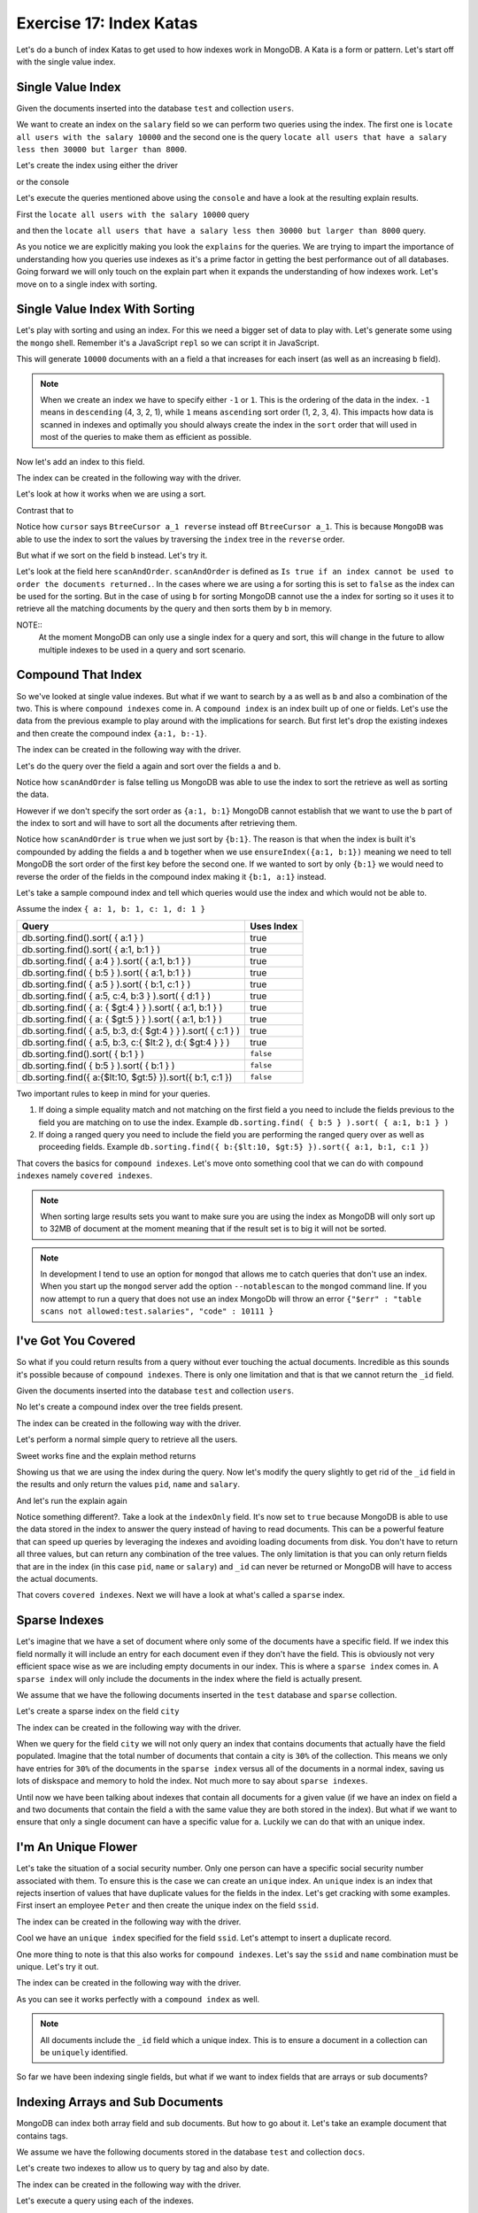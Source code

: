 Exercise 17: Index Katas
========================

Let's do a bunch of index Katas to get used to how indexes work in MongoDB. A Kata is a form or pattern. Let's start off with the single value index.

Single Value Index
------------------

Given the documents inserted into the database ``test`` and collection ``users``.

.. code-block:: javascript
    :linenos:

    {
      pid: 1,
      name: 'Steve',
      salary: 10000
    }
    
    {
      pid: 2,
      name: 'John',
      salary: 12000
    }

    {
      pid: 7,
      name: 'Peter',
      salary: 7000
    }

    {
      pid: 18,
      name: 'Arnold',
      salary: 32000
    }

We want to create an index on the ``salary`` field so we can perform two queries using the index. The first one is ``locate all users with the salary 10000`` and the second one is the query ``locate all users that have a salary less then 30000 but larger than 8000``.

Let's create the index using either the driver

.. code-block:: javascript
    :linenos:

    db.collection('users').ensureIndex({salary:1}, function(err, result) {});

or the console

.. code-block:: console
    :linenos:

    > use test
    > db.users.ensureIndex({salary:1})

Let's execute the queries mentioned above using the ``console`` and have a look at the resulting explain results.

First the ``locate all users with the salary 10000`` query

.. code-block:: console
    :linenos:

    > use test
    > db.users.find({salary:10000}).explain()
    {
      "cursor" : "BtreeCursor salary_1",
      "isMultiKey" : false,
      "n" : 1,
      "nscannedObjects" : 1,
      "nscanned" : 1,
      "nscannedObjectsAllPlans" : 1,
      "nscannedAllPlans" : 1,
      "scanAndOrder" : false,
      "indexOnly" : false,
      "nYields" : 0,
      "nChunkSkips" : 0,
      "millis" : 0,
      "indexBounds" : {
        "salary" : [
          [
            10000,
            10000
          ]
        ]
      },
      "server" : "localhost:27017"
    }

and then the ``locate all users that have a salary less then 30000 but larger than 8000`` query.

.. code-block:: console
    :linenos:

    > use test
    > db.users.find({salary:{$lt: 30000, $gt: 8000}}).explain()
    {
      "cursor" : "BtreeCursor salary_1",
      "isMultiKey" : false,
      "n" : 2,
      "nscannedObjects" : 2,
      "nscanned" : 2,
      "nscannedObjectsAllPlans" : 2,
      "nscannedAllPlans" : 2,
      "scanAndOrder" : false,
      "indexOnly" : false,
      "nYields" : 0,
      "nChunkSkips" : 0,
      "millis" : 0,
      "indexBounds" : {
        "salary" : [
          [
            8000,
            30000
          ]
        ]
      },
      "server" : "localhost:27017"
    }

As you notice we are explicitly making you look the ``explains`` for the queries. We are trying to impart the importance of understanding how you queries use indexes as it's a prime factor in getting the best performance out of all databases. Going forward we will only touch on the explain part when it expands the understanding of how indexes work. Let's move on to a single index with sorting.

Single Value Index With Sorting
-------------------------------

Let's play with sorting and using an index. For this we need a bigger set of data to play with. Let's generate some using the ``mongo`` shell. Remember it's a JavaScript ``repl`` so we can script it in JavaScript.

.. code-block:: console
    :linenos:

    > use test
    > for(var i = 0; i < 10000; i++) db.sorting.insert({a:i, b:(10000 - i)})

This will generate ``10000`` documents with an a field ``a`` that increases for each insert (as well as an increasing ``b`` field).

.. NOTE::
  When we create an index we have to specify either ``-1`` or ``1``. This is the ordering of the data in the index. ``-1`` means in ``descending`` (4, 3, 2, 1), while ``1`` means ``ascending`` sort order (1, 2, 3, 4). This impacts how data is scanned in indexes and optimally you should always create the index in the ``sort`` order that will used in most of the queries to make them as efficient as possible.

Now let's add an index to this field.

.. code-block:: console
    :linenos:

    > use test
    > db.sorting.ensureIndex({a:1})

The index can be created in the following way with the driver.

.. code-block:: javascript
    :linenos:

    db.collection('employees').ensureIndex({a:1}, function(err, result) {});

Let's look at how it works when we are using a sort.

.. code-block:: console
    :linenos:

    > use test
    > db.sorting.find({a: {$lt:5000, $gt: 1000}}).sort({a:1}).explain()
    {
      "cursor" : "BtreeCursor a_1",
      "isMultiKey" : false,
      "n" : 3999,
      "nscannedObjects" : 3999,
      "nscanned" : 3999,
      "nscannedObjectsAllPlans" : 3999,
      "nscannedAllPlans" : 3999,
      "scanAndOrder" : false,
      "indexOnly" : false,
      "nYields" : 0,
      "nChunkSkips" : 0,
      "millis" : 6,
      "indexBounds" : {
        "a" : [
          [
            1000,
            5000
          ]
        ]
      },
      "server" : "localhost:27017"
    }

Contrast that to

.. code-block:: console
    :linenos:

    > use test
    > db.sorting.find({a: {$lt:5000, $gt: 1000}}).sort({a:-1}).explain()
    {
      "cursor" : "BtreeCursor a_1 reverse",
      "isMultiKey" : false,
      "n" : 3999,
      "nscannedObjects" : 3999,
      "nscanned" : 3999,
      "nscannedObjectsAllPlans" : 3999,
      "nscannedAllPlans" : 3999,
      "scanAndOrder" : false,
      "indexOnly" : false,
      "nYields" : 0,
      "nChunkSkips" : 0,
      "millis" : 6,
      "indexBounds" : {
        "a" : [
          [
            5000,
            1000
          ]
        ]
      },
      "server" : "localhost:27017"
    }

Notice how ``cursor`` says ``BtreeCursor a_1 reverse`` instead off ``BtreeCursor a_1``. This is because ``MongoDB`` was able to use the index to sort the values by traversing the ``index`` tree in the ``reverse`` order.

But what if we sort on the field ``b`` instead. Let's try it.

.. code-block:: console
    :linenos:

    > use test
    > db.sorting.find({a: {$lt:5000, $gt: 1000}}).sort({b:1}).explain()
    {
      "cursor" : "BtreeCursor a_1",
      "isMultiKey" : false,
      "n" : 3999,
      "nscannedObjects" : 3999,
      "nscanned" : 3999,
      "nscannedObjectsAllPlans" : 4100,
      "nscannedAllPlans" : 4100,
      "scanAndOrder" : true,
      "indexOnly" : false,
      "nYields" : 0,
      "nChunkSkips" : 0,
      "millis" : 22,
      "indexBounds" : {
        "a" : [
          [
            1000,
            5000
          ]
        ]
      },
      "server" : "localhost:27017"
    }

Let's look at the field here ``scanAndOrder``. ``scanAndOrder`` is defined as ``Is true if an index cannot be used to order the documents returned.``. In the cases where we are using ``a`` for sorting this is set to ``false`` as the index can be used for the sorting. But in the case of using ``b`` for sorting MongoDB cannot use the ``a`` index for sorting so it uses it to retrieve all the matching documents by the query and then sorts them by ``b`` in memory. 

NOTE::
  At the moment MongoDB can only use a single index for a query and sort, this will change in the future to allow multiple indexes to be used in a query and sort scenario.

Compound That Index
-------------------

So we've looked at single value indexes. But what if we want to search by ``a`` as well as ``b`` and also a combination of the two. This is where ``compound indexes`` come in. A ``compound index`` is an index built up of one or fields. Let's use the data from the previous example to play around with the implications for search. But first let's drop the existing indexes and then create the compound index ``{a:1, b:-1}``.

.. code-block:: console
    :linenos:

    > use test
    > db.sorting.dropIndexes()
    > db.sorting.ensureIndex({a:1, b:1})

The index can be created in the following way with the driver.

.. code-block:: javascript
    :linenos:

    db.collection('employees').ensureIndex({a:1, b:1}, function(err, result) {});

Let's do the query over the field ``a`` again and sort over the fields ``a`` and ``b``.

.. code-block:: console
    :linenos:

    > use test
    > db.sorting.find({a: {$lt:5000, $gt: 1000}}).sort({a:1, b:1}).explain()
    {
      "cursor" : "BtreeCursor a_1_b_1",
      "isMultiKey" : false,
      "n" : 3999,
      "nscannedObjects" : 3999,
      "nscanned" : 3999,
      "nscannedObjectsAllPlans" : 3999,
      "nscannedAllPlans" : 3999,
      "scanAndOrder" : false,
      "indexOnly" : false,
      "nYields" : 0,
      "nChunkSkips" : 0,
      "millis" : 6,
      "indexBounds" : {
        "a" : [
          [
            1000,
            5000
          ]
        ],
        "b" : [
          [
            {
              "$minElement" : 1
            },
            {
              "$maxElement" : 1
            }
          ]
        ]
      },
      "server" : "localhost:27017"
    }

Notice how ``scanAndOrder`` is false telling us MongoDB was able to use the index to sort the retrieve as well as sorting the data.

However if we don't specify the sort order as ``{a:1, b:1}`` MongoDB cannot establish that we want to use the ``b`` part of the index to sort and will have to sort all the documents after retrieving them.

.. code-block:: console
    :linenos:

    > use test
    > db.sorting.find({a: {$lt:5000, $gt: 1000}}).sort({b:1}).explain()
    {
      "cursor" : "BtreeCursor a_1_b_1",
      "isMultiKey" : false,
      "n" : 3999,
      "nscannedObjects" : 3999,
      "nscanned" : 3999,
      "nscannedObjectsAllPlans" : 4100,
      "nscannedAllPlans" : 4100,
      "scanAndOrder" : true,
      "indexOnly" : false,
      "nYields" : 0,
      "nChunkSkips" : 0,
      "millis" : 21,
      "indexBounds" : {
        "a" : [
          [
            1000,
            5000
          ]
        ],
        "b" : [
          [
            {
              "$minElement" : 1
            },
            {
              "$maxElement" : 1
            }
          ]
        ]
      },
      "server" : "localhost:27017"
    }

Notice how ``scanAndOrder`` is ``true`` when we just sort by ``{b:1}``. The reason is that when the index is built it's compounded by adding the fields ``a`` and ``b`` together when we use ``ensureIndex({a:1, b:1})`` meaning we need to tell MongoDB the sort order of the first key before the second one. If we wanted to sort by only ``{b:1}`` we would need to reverse the order of the fields in the compound index making it ``{b:1, a:1}`` instead.

Let's take a sample compound index and tell which queries would use the index and which would not be able to.

Assume the index ``{ a: 1, b: 1, c: 1, d: 1 }``

=============================================================== ==================
Query                                                           Uses Index
=============================================================== ==================
db.sorting.find().sort( { a:1 } )                               true
db.sorting.find().sort( { a:1, b:1 } )                          true
db.sorting.find( { a:4 } ).sort( { a:1, b:1 } )                 true
db.sorting.find( { b:5 } ).sort( { a:1, b:1 } )                 true
db.sorting.find( { a:5 } ).sort( { b:1, c:1 } )                 true
db.sorting.find( { a:5, c:4, b:3 } ).sort( { d:1 } )            true
db.sorting.find( { a: { $gt:4 } } ).sort( { a:1, b:1 } )        true
db.sorting.find( { a: { $gt:5 } } ).sort( { a:1, b:1 } )        true
db.sorting.find( { a:5, b:3, d:{ $gt:4 } } ).sort( { c:1 } )    true
db.sorting.find( { a:5, b:3, c:{ $lt:2 }, d:{ $gt:4 } } )       true
db.sorting.find().sort( { b:1 } )                               ``false``
db.sorting.find( { b:5 } ).sort( { b:1 } )                      ``false``
db.sorting.find({ a:{$lt:10, $gt:5} }).sort({ b:1, c:1 })       ``false``
=============================================================== ==================

Two important rules to keep in mind for your queries.

1. If doing a simple equality match and not matching on the first field ``a`` you need to include the fields previous to the field you are matching on to use the index. Example ``db.sorting.find( { b:5 } ).sort( { a:1, b:1 } )``
2. If doing a ranged query you need to include the field you are performing the ranged query over as well as proceeding fields. Example ``db.sorting.find({ b:{$lt:10, $gt:5} }).sort({ a:1, b:1, c:1 })``

That covers the basics for ``compound indexes``. Let's move onto something cool that we can do with ``compound indexes`` namely ``covered indexes``.

.. NOTE::
  When sorting large results sets you want to make sure you are using the index as MongoDB will only sort up to 32MB of document at the moment meaning that if the result set is to big it will not be sorted.

.. NOTE::
    In development I tend to use an option for ``mongod`` that allows me to catch queries that don't use an index. When you start up the ``mongod`` server add the option ``--notablescan`` to the ``mongod`` command line. If you now attempt to run a query that does not use an index MongoDb will throw an error ``{"$err" : "table scans not allowed:test.salaries", "code" : 10111 }``

I've Got You Covered
--------------------

So what if you could return results from a query without ever touching the actual documents. Incredible as this sounds it's possible because of ``compound indexes``. There is only one limitation and that is that we cannot return the ``_id`` field. 

Given the documents inserted into the database ``test`` and collection ``users``.

.. code-block:: javascript
    :linenos:

    {
      pid: 1,
      name: 'Steve',
      salary: 10000
    }
    
    {
      pid: 2,
      name: 'John',
      salary: 12000
    }

    {
      pid: 7,
      name: 'Peter',
      salary: 7000
    }

    {
      pid: 18,
      name: 'Arnold',
      salary: 32000
    }

No let's create a compound index over the tree fields present.

.. code-block:: console
    :linenos:

    > use test
    > db.users.dropIndexes()
    > db.users.ensureIndex({pid:1, name:1, salary:1})

The index can be created in the following way with the driver.

.. code-block:: javascript
    :linenos:

    db.collection('employees').ensureIndex({pid:1, name:1, salary:1}, function(err, result) {});

Let's perform a normal simple query to retrieve all the users.

.. code-block:: console
    :linenos:

    > use test
    > db.users.find({pid:{$gt: 1}})
    { "_id" : ObjectId("51824040ae699e537241fcef"), "pid" : 2, "name" : "John", "salary" : 12000 }
    { "_id" : ObjectId("51824040ae699e537241fcf0"), "pid" : 7, "name" : "Peter", "salary" : 7000 }
    { "_id" : ObjectId("51824040ae699e537241fcf1"), "pid" : 18, "name" : "Arnold", "salary" : 32000 }    

Sweet works fine and the explain method returns

.. code-block:: console
    :linenos:

    > use test
    > db.users.find({pid:{$gt: 1}}).explain()
    {
      "cursor" : "BtreeCursor pid_1_name_1_salary_1",
      "isMultiKey" : false,
      "n" : 3,
      "nscannedObjects" : 3,
      "nscanned" : 3,
      "nscannedObjectsAllPlans" : 3,
      "nscannedAllPlans" : 3,
      "scanAndOrder" : false,
      "indexOnly" : false,
      "nYields" : 0,
      "nChunkSkips" : 0,
      "millis" : 0,
      "indexBounds" : {
        "pid" : [
          [
            1,
            1.7976931348623157e+308
          ]
        ],
        "name" : [
          [
            {
              "$minElement" : 1
            },
            {
              "$maxElement" : 1
            }
          ]
        ],
        "salary" : [
          [
            {
              "$minElement" : 1
            },
            {
              "$maxElement" : 1
            }
          ]
        ]
      },
      "server" : "localhost:27017"
    }    

Showing us that we are using the index during the query. Now let's modify the query slightly to get rid of the ``_id`` field in the results and only return the values ``pid``, ``name`` and ``salary``.

.. code-block:: console
    :linenos:

    > use test
    > db.users.find({pid:{$gt: 1}}, {_id:0, pid:1, name:1, salary:1})
    { "pid" : 2, "name" : "John", "salary" : 12000 }
    { "pid" : 7, "name" : "Peter", "salary" : 7000 }
    { "pid" : 18, "name" : "Arnold", "salary" : 32000 }

And let's run the explain again

.. code-block:: console
    :linenos:

    > use test
    > db.users.find({pid:{$gt: 1}}, {_id:0, pid:1, name:1, salary:1}).explain()
    {
      "cursor" : "BtreeCursor pid_1_name_1_salary_1",
      "isMultiKey" : false,
      "n" : 3,
      "nscannedObjects" : 0,
      "nscanned" : 3,
      "nscannedObjectsAllPlans" : 0,
      "nscannedAllPlans" : 3,
      "scanAndOrder" : false,
      "indexOnly" : true,
      "nYields" : 0,
      "nChunkSkips" : 0,
      "millis" : 0,
      "indexBounds" : {
        "pid" : [
          [
            1,
            1.7976931348623157e+308
          ]
        ],
        "name" : [
          [
            {
              "$minElement" : 1
            },
            {
              "$maxElement" : 1
            }
          ]
        ],
        "salary" : [
          [
            {
              "$minElement" : 1
            },
            {
              "$maxElement" : 1
            }
          ]
        ]
      },
      "server" : "localhost:27017"
    }    

Notice something different?. Take a look at the ``indexOnly`` field. It's now set to ``true`` because MongoDB is able to use the data stored in the index to answer the query instead of having to read documents. This can be a powerful feature that can speed up queries by leveraging the indexes and avoiding loading documents from disk. You don't have to return all three values, but can return any combination of the tree values. The only limitation is that you can only return fields that are in the index (in this case ``pid``, ``name`` or ``salary``) and ``_id`` can never be returned or MongoDB will have to access the actual documents.

That covers ``covered indexes``. Next we will have a look at what's called a ``sparse`` index.

Sparse Indexes
--------------

Let's imagine that we have a set of document where only some of the documents have a specific field. If we index this field normally it will include an entry for each document even if they don't have the field. This is obviously not very efficient space wise as we are including empty documents in our index. This is where a ``sparse index`` comes in. A ``sparse index`` will only include the documents in the index where the field is actually present.

We assume that we have the following documents inserted in the ``test`` database and ``sparse`` collection.

.. code-block:: javascript
    :linenos:

    {
      pid: 1,
      name: 'Steve',
      salary: 10000,
      city: 'New York'
    }

    {
      pid: 2,
      name: 'John',
      salary: 12000
    }

    {
      pid: 7,
      name: 'Peter',
      salary: 7000,
      city: 'New York'
    }

    {
      pid: 18,
      name: 'Arnold',
      salary: 32000
    }

Let's create a sparse index on the field ``city``

.. code-block:: console
    :linenos:

    > use test
    > db.sparse.ensureIndex({city:1}, {sparse:true})

The index can be created in the following way with the driver.

.. code-block:: javascript
    :linenos:

    db.collection('employees').ensureIndex({city:1}, {sparse:true}, function(err, result) {});

When we query for the field ``city`` we will not only query an index that contains documents that actually have the field populated. Imagine that the total number of documents that contain a city is ``30%`` of the collection. This means we only have entries for ``30%`` of the documents in the ``sparse index`` versus all of the documents in a normal index, saving us lots of diskspace and memory to hold the index. Not much more to say about ``sparse indexes``.

Until now we have been talking about indexes that contain all documents for a given value (if we have an index on field ``a`` and two documents that contain the field ``a`` with the same value they are both stored in the index). But what if we want to ensure that only a single document can have a specific value for ``a``. Luckily we can do that with an unique index.

I'm An Unique Flower
--------------------

Let's take the situation of a social security number. Only one person can have a specific social security number associated with them. To ensure this is the case we can create an ``unique`` index. An ``unique`` index is an index that rejects insertion of values that have duplicate values for the fields in the index. Let's get cracking with some examples. First insert an employee ``Peter`` and then create the unique index on the field ``ssid``.

.. code-block:: console
    :linenos:

    > use test
    > db.employees.insert({ssid:'123', name:'Peter'})
    > db.employees.ensureIndex({ssid:1}, {unique:true})

The index can be created in the following way with the driver.

.. code-block:: javascript
    :linenos:

    db.collection('employees').ensureIndex({ssid:1}, {unique:true}, function(err, result) {});

Cool we have an ``unique index`` specified for the field ``ssid``. Let's attempt to insert a duplicate record.

.. code-block:: console
    :linenos:

    > use test
    > db.employees.insert({ssid:'123', name:'Peter'})
    E11000 duplicate key error index: test.employees.$ssid_1  dup key: { : "123" }

One more thing to note is that this also works for ``compound indexes``. Let's say the ``ssid`` and ``name`` combination must be unique. Let's try it out.

.. code-block:: console
    :linenos:

    > use test
    > db.employees.dropIndexes()
    > db.employees.insert({ssid:'123', name:'Peter'})
    > db.employees.ensureIndex({ssid:1, name:1}, {unique:true})
    > db.employees.insert({ssid:'123', name:'Peter'})
    E11000 duplicate key error index: test.employees.$ssid_1_name_1  dup key: { : "123", : "Peter" }
    > db.employees.insert({ssid:'123', name:'Peter2'})

The index can be created in the following way with the driver.

.. code-block:: javascript
    :linenos:

    db.collection('employees').ensureIndex({ssid:1, name:1}, {unique:true}, function(err, result) {});

As you can see it works perfectly with a ``compound index`` as well.

.. NOTE::
  All documents include the ``_id`` field which a unique index. This is to ensure a document in a collection can be ``uniquely`` identified.

So far we have been indexing single fields, but what if we want to index fields that are arrays or sub documents?

Indexing Arrays and Sub Documents
---------------------------------

MongoDB can index both array field and sub documents. But how to go about it. Let's take an example document that contains tags.

We assume we have the following documents stored in the database ``test`` and collection ``docs``.

.. code-block:: javascript
    :linenos:

    {
      title: 'Abgenders 2',
      tags: ['comic', 'scifi', 'parody'],
      published: {
        year: 2012
      }
    }

    {
      title: 'Nerds 4',
      tags: ['comic', 'scifi', 'serious'],
      published: {
        year: 2011
      }
    }

Let's create two indexes to allow us to query by tag and also by date.

.. code-block:: console
    :linenos:

    > use test
    > db.docs.dropIndexes()
    > db.docs.ensureIndex({tags: 1})
    > db.docs.ensureIndex({'published.year': 1})

The index can be created in the following way with the driver.

.. code-block:: javascript
    :linenos:

    db.collection('employees').ensureIndex({tags:1}, function(err, result) {});
    db.collection('employees').ensureIndex({'published.year':1}, function(err, result) {});

Let's execute a query using each of the indexes.

.. code-block:: console
    :linenos:

    > use test
    > db.docs.find({tags:'scifi'}).explain()
    {
      "cursor" : "BtreeCursor tags_1",
      "isMultiKey" : true,
      "n" : 2,
      "nscannedObjects" : 2,
      "nscanned" : 2,
      "nscannedObjectsAllPlans" : 2,
      "nscannedAllPlans" : 2,
      "scanAndOrder" : false,
      "indexOnly" : false,
      "nYields" : 0,
      "nChunkSkips" : 0,
      "millis" : 0,
      "indexBounds" : {
        "tags" : [
          [
            "scifi",
            "scifi"
          ]
        ]
      },
      "server" : "localhost:27017"
    }    

and

.. code-block:: console
    :linenos:

    > use test
    > db.docs.find({'published.year':2012}).explain()
    {
      "cursor" : "BtreeCursor published.year_1",
      "isMultiKey" : false,
      "n" : 1,
      "nscannedObjects" : 1,
      "nscanned" : 1,
      "nscannedObjectsAllPlans" : 1,
      "nscannedAllPlans" : 1,
      "scanAndOrder" : false,
      "indexOnly" : false,
      "nYields" : 0,
      "nChunkSkips" : 0,
      "millis" : 0,
      "indexBounds" : {
        "published.year" : [
          [
            2012,
            2012
          ]
        ]
      },
      "server" : "localhost:27017"
    }

As we can see we both of the queries uses indexes to retrieve the values. One of the possibilities of being able to index arrays is that you can create a word index lookup. Imagine that you want to be able to look for documents that matches a specific word. You could do this using a ``regular`` expression query but this would most likely force a table scan for your query. What if you instead split the text into words, add them to a field ``words`` as an array and then ``ensureIndex(words:1)``. Now you can leverage the index to do a quick lookup.

.. NOTE::
  In 2.4 or later MongoDB includes an experimental ``text index`` that we will talk more about in a later exercise.